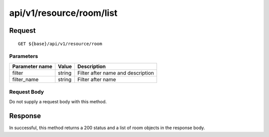 -------------------------
api/v1/resource/room/list
-------------------------

Request
=======
::

  GET ${base}/api/v1/resource/room

Parameters
----------

============== ========= =====================================================
Parameter name Value     Description
============== ========= =====================================================
filter         string    Filter after name and description
filter_name    string    Filter after name
============== ========= =====================================================

Request Body
------------
Do not supply a request body with this method.

Response
========
In successful, this method returns a 200 status and a list of room objects in the response body.